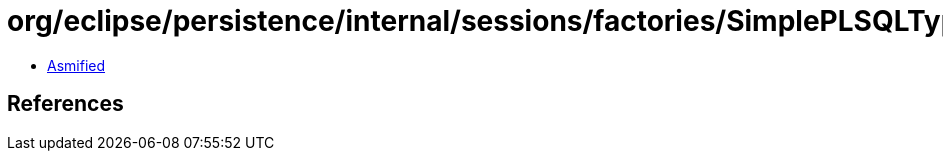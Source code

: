 = org/eclipse/persistence/internal/sessions/factories/SimplePLSQLTypeWrapper.class

 - link:SimplePLSQLTypeWrapper-asmified.java[Asmified]

== References

